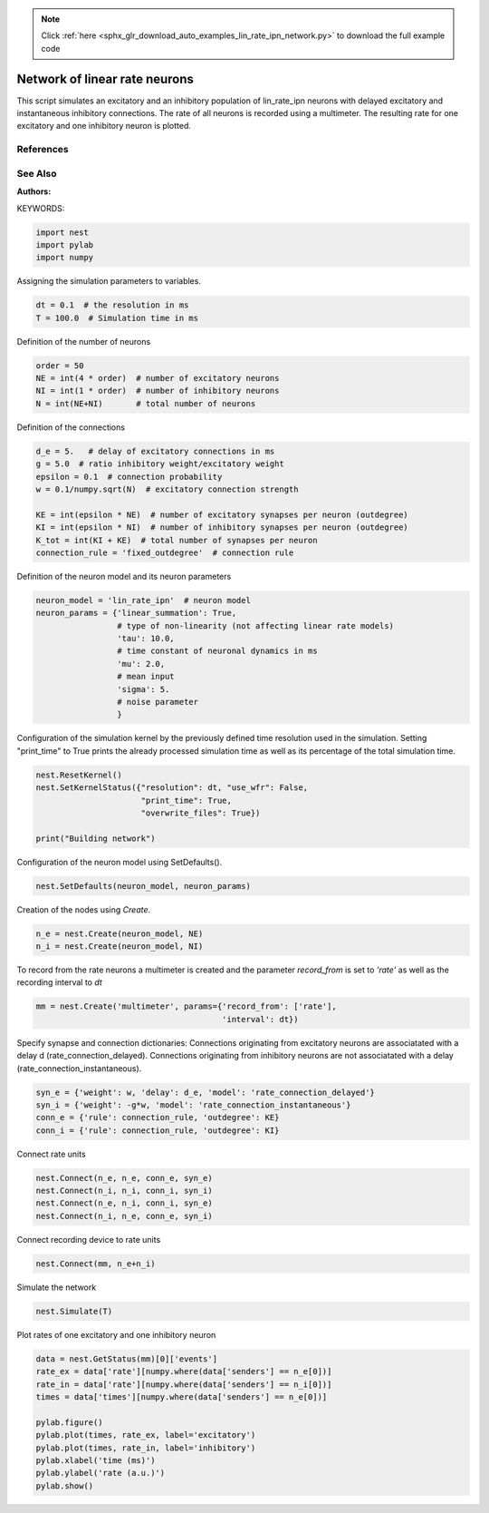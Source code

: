 .. note::
    :class: sphx-glr-download-link-note

    Click :ref:`here <sphx_glr_download_auto_examples_lin_rate_ipn_network.py>` to download the full example code
.. rst-class:: sphx-glr-example-title

.. _sphx_glr_auto_examples_lin_rate_ipn_network.py:

Network of linear rate neurons
-----------------------------------

This script simulates an excitatory and an inhibitory population
of lin_rate_ipn neurons with delayed excitatory and instantaneous
inhibitory connections. The rate of all neurons is recorded using
a multimeter. The resulting rate for one excitatory and one
inhibitory neuron is plotted.

References
~~~~~~~~~~~

See Also
~~~~~~~~~~

:Authors:

KEYWORDS:


.. code-block:: default


    import nest
    import pylab
    import numpy


Assigning the simulation parameters to variables.


.. code-block:: default


    dt = 0.1  # the resolution in ms
    T = 100.0  # Simulation time in ms


Definition of the number of neurons


.. code-block:: default


    order = 50
    NE = int(4 * order)  # number of excitatory neurons
    NI = int(1 * order)  # number of inhibitory neurons
    N = int(NE+NI)       # total number of neurons


Definition of the connections


.. code-block:: default



    d_e = 5.   # delay of excitatory connections in ms
    g = 5.0  # ratio inhibitory weight/excitatory weight
    epsilon = 0.1  # connection probability
    w = 0.1/numpy.sqrt(N)  # excitatory connection strength

    KE = int(epsilon * NE)  # number of excitatory synapses per neuron (outdegree)
    KI = int(epsilon * NI)  # number of inhibitory synapses per neuron (outdegree)
    K_tot = int(KI + KE)  # total number of synapses per neuron
    connection_rule = 'fixed_outdegree'  # connection rule


Definition of the neuron model and its neuron parameters


.. code-block:: default


    neuron_model = 'lin_rate_ipn'  # neuron model
    neuron_params = {'linear_summation': True,
                     # type of non-linearity (not affecting linear rate models)
                     'tau': 10.0,
                     # time constant of neuronal dynamics in ms
                     'mu': 2.0,
                     # mean input
                     'sigma': 5.
                     # noise parameter
                     }



Configuration of the simulation kernel by the previously defined time
resolution used in the simulation. Setting "print_time" to True prints
the already processed simulation time as well as its percentage of the
total simulation time.


.. code-block:: default


    nest.ResetKernel()
    nest.SetKernelStatus({"resolution": dt, "use_wfr": False,
                          "print_time": True,
                          "overwrite_files": True})

    print("Building network")


Configuration of the neuron model using SetDefaults().


.. code-block:: default


    nest.SetDefaults(neuron_model, neuron_params)


Creation of the nodes using `Create`.


.. code-block:: default


    n_e = nest.Create(neuron_model, NE)
    n_i = nest.Create(neuron_model, NI)



To record from the rate neurons a multimeter is created and the parameter
`record_from` is set to `'rate'` as well as the recording interval to `dt`


.. code-block:: default


    mm = nest.Create('multimeter', params={'record_from': ['rate'],
                                           'interval': dt})


Specify synapse and connection dictionaries:
Connections originating from excitatory neurons are associatated
with a delay d (rate_connection_delayed).
Connections originating from inhibitory neurons are not associatated
with a delay (rate_connection_instantaneous).


.. code-block:: default


    syn_e = {'weight': w, 'delay': d_e, 'model': 'rate_connection_delayed'}
    syn_i = {'weight': -g*w, 'model': 'rate_connection_instantaneous'}
    conn_e = {'rule': connection_rule, 'outdegree': KE}
    conn_i = {'rule': connection_rule, 'outdegree': KI}


Connect rate units


.. code-block:: default


    nest.Connect(n_e, n_e, conn_e, syn_e)
    nest.Connect(n_i, n_i, conn_i, syn_i)
    nest.Connect(n_e, n_i, conn_i, syn_e)
    nest.Connect(n_i, n_e, conn_e, syn_i)


Connect recording device to rate units


.. code-block:: default


    nest.Connect(mm, n_e+n_i)


Simulate the network


.. code-block:: default


    nest.Simulate(T)


Plot rates of one excitatory and one inhibitory neuron


.. code-block:: default


    data = nest.GetStatus(mm)[0]['events']
    rate_ex = data['rate'][numpy.where(data['senders'] == n_e[0])]
    rate_in = data['rate'][numpy.where(data['senders'] == n_i[0])]
    times = data['times'][numpy.where(data['senders'] == n_e[0])]

    pylab.figure()
    pylab.plot(times, rate_ex, label='excitatory')
    pylab.plot(times, rate_in, label='inhibitory')
    pylab.xlabel('time (ms)')
    pylab.ylabel('rate (a.u.)')
    pylab.show()


.. rst-class:: sphx-glr-timing

   **Total running time of the script:** ( 0 minutes  0.000 seconds)


.. _sphx_glr_download_auto_examples_lin_rate_ipn_network.py:


.. only :: html

 .. container:: sphx-glr-footer
    :class: sphx-glr-footer-example



  .. container:: sphx-glr-download

     :download:`Download Python source code: lin_rate_ipn_network.py <lin_rate_ipn_network.py>`



  .. container:: sphx-glr-download

     :download:`Download Jupyter notebook: lin_rate_ipn_network.ipynb <lin_rate_ipn_network.ipynb>`


.. only:: html

 .. rst-class:: sphx-glr-signature

    `Gallery generated by Sphinx-Gallery <https://sphinx-gallery.github.io>`_
